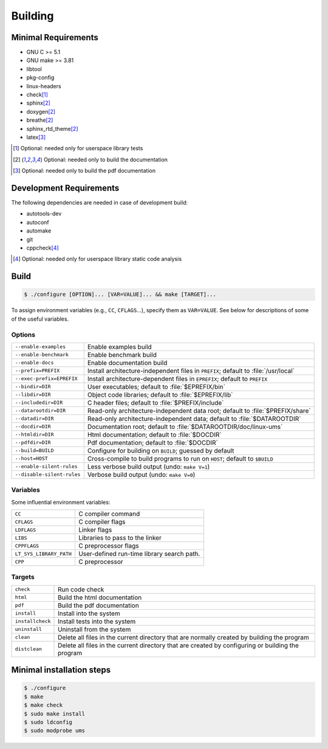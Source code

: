.. SPDX-License-Identifier: AGPL-3.0-only

Building
********

Minimal Requirements
====================

- GNU C             >= 5.1
- GNU make          >= 3.81
- libtool
- pkg-config
- linux-headers
- check\ [#f1]_
- sphinx\ [#f2]_
- doxygen\ [#f2]_
- breathe\ [#f2]_
- sphinx_rtd_theme\ [#f2]_
- latex\ [#f3]_

.. [#f1] Optional: needed only for userspace library tests
.. [#f2] Optional: needed only to build the documentation
.. [#f3] Optional: needed only to build the pdf documentation

Development Requirements
========================

The following dependencies are needed in case of development build:

- autotools-dev
- autoconf
- automake
- git
- cppcheck\ [#f4]_

.. [#f4] Optional: needed only for userspace library static code analysis

Build
=====

.. code::

    $ ./configure [OPTION]... [VAR=VALUE]... && make [TARGET]...

To assign environment variables (e.g., ``CC``, ``CFLAGS``...), specify them as
``VAR=VALUE``.  See below for descriptions of some of the useful variables.

Options
-------

.. tabularcolumns:: |l|L|

========================== ====================================================
``--enable-examples``       Enable examples build
``--enable-benchmark``      Enable benchmark build
``--enable-docs``           Enable documentation build
``--prefix=PREFIX``         Install architecture-independent files in
                            ``PREFIX``; default to :file:`/usr/local`
``--exec-prefix=EPREFIX``   Install architecture-dependent files in
                            ``EPREFIX``; default to ``PREFIX``
``--bindir=DIR``            User executables; default to :file:`$EPREFIX/bin`
``--libdir=DIR``            Object code libraries; default to
                            :file:`$EPREFIX/lib`
``--includedir=DIR``        C header files; default to :file:`$PREFIX/include`
``--datarootdir=DIR``       Read-only architecture-independent data root;
                            default to :file:`$PREFIX/share`
``--datadir=DIR``           Read-only architecture-independent data; default to
                            :file:`$DATAROOTDIR`
``--docdir=DIR``            Documentation root; default to
                            :file:`$DATAROOTDIR/doc/linux-ums`
``--htmldir=DIR``           Html documentation; default to :file:`$DOCDIR`
``--pdfdir=DIR``            Pdf documentation; default to :file:`$DOCDIR`
``--build=BUILD``           Configure for building on ``BUILD``; guessed by
                            default
``--host=HOST``             Cross-compile to build programs to run on ``HOST``;
                            default to ``$BUILD``
``--enable-silent-rules``   Less verbose build output (undo: ``make V=1``)
``--disable-silent-rules``  Verbose build output (undo: ``make V=0``)
========================== ====================================================

Variables
---------

Some influential environment variables:

.. tabularcolumns:: |l|L|

========================== ====================================================
``CC``                      C compiler command
``CFLAGS``                  C compiler flags
``LDFLAGS``                 Linker flags
``LIBS``                    Libraries to pass to the linker
``CPPFLAGS``                C preprocessor flags
``LT_SYS_LIBRARY_PATH``     User-defined run-time library search path.
``CPP``                     C preprocessor
========================== ====================================================

Targets
-------

.. tabularcolumns:: |l|L|

========================== ====================================================
``check``                   Run code check
``html``                    Build the html documentation
``pdf``                     Build the pdf documentation
``install``                 Install into the system
``installcheck``            Install tests into the system
``uninstall``               Uninstall from the system
``clean``                   Delete all files in the current directory that are
                            normally created by building the program
``distclean``               Delete all files in the current directory that are
                            created by configuring or building the program
========================== ====================================================

Minimal installation steps
==========================

.. code::

    $ ./configure
    $ make
    $ make check
    $ sudo make install
    $ sudo ldconfig
    $ sudo modprobe ums
